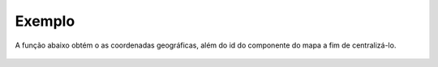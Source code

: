 Exemplo
-------

A função abaixo obtém o as coordenadas geográficas, além do id do componente do mapa a fim de centralizá-lo.

.. figure:: ../image/centralizeMap_exp.jpg
    :align: center